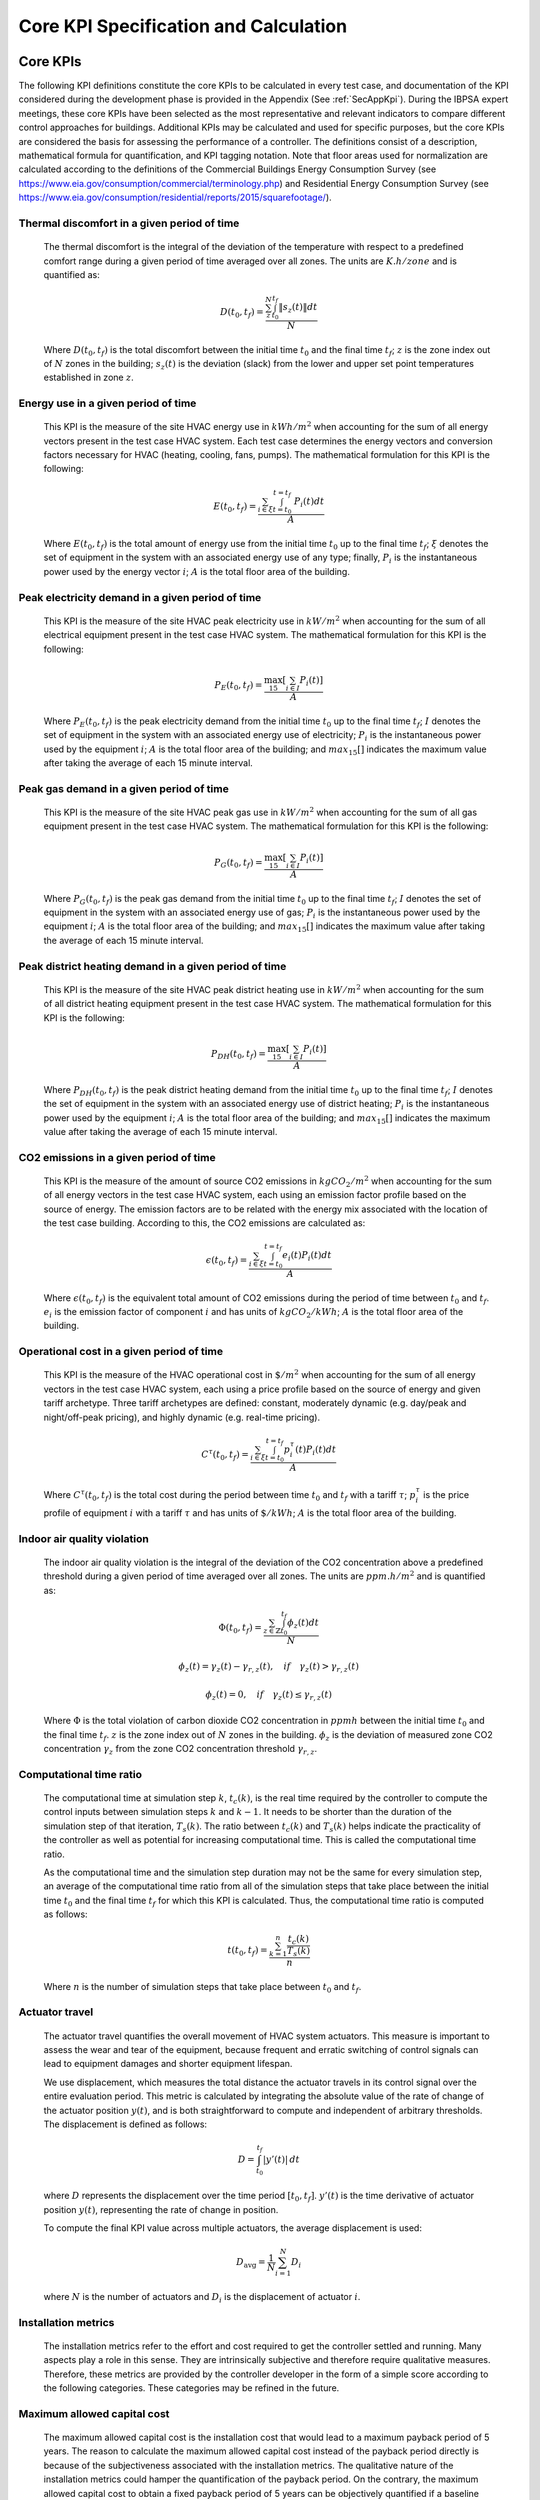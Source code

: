 Core KPI Specification and Calculation
======================================

Core KPIs
------------

The following KPI definitions constitute the core KPIs to be calculated
in every test case, and documentation of the KPI considered during the
development phase is provided in the Appendix (See :ref:`SecAppKpi`).
During the IBPSA expert meetings, these core KPIs have been selected as the most
representative and relevant indicators to compare different control
approaches for buildings. Additional KPIs may be calculated and used for
specific purposes, but the core KPIs are considered the basis for
assessing the performance of a controller. The definitions consist of a
description, mathematical formula for quantification, and KPI tagging
notation.  Note that floor areas used for normalization are calculated
according to the definitions of the
Commercial Buildings Energy Consumption Survey (see https://www.eia.gov/consumption/commercial/terminology.php)
and Residential Energy Consumption Survey (see https://www.eia.gov/consumption/residential/reports/2015/squarefootage/).

Thermal discomfort in a given period of time
~~~~~~~~~~~~~~~~~~~~~~~~~~~~~~~~~~~~~~~~~~~~

   The thermal discomfort is the integral of the deviation of the
   temperature with respect to a predefined comfort range during a
   given period of time averaged over all zones.
   The units are :math:`K.h/zone` and is quantified as:

   .. math:: D(t_0, t_f) = \frac{\sum_z^N \int_{t_0}^{t_f} \left \|s_z (t) \right \| dt}{N}

   Where :math:`D(t_0, t_f)` is the total discomfort between the initial
   time :math:`t_0` and the final time :math:`t_f`; :math:`z` is the zone index out
   of :math:`N` zones in the building; :math:`s_z(t)` is the
   deviation (slack) from the lower and upper set point temperatures
   established in zone :math:`z`.

Energy use in a given period of time
~~~~~~~~~~~~~~~~~~~~~~~~~~~~~~~~~~~~~~~~~~~~~~~~~~~

   This KPI is the measure of the site HVAC energy use in :math:`kWh/m^2`
   when accounting for the sum of all energy vectors present in the test
   case HVAC system. Each test case determines the energy vectors and conversion factors
   necessary for HVAC (heating, cooling, fans, pumps).
   The mathematical formulation for this KPI is the following:

   .. math:: E(t_0, t_f) = \frac{\sum_{i\in \xi} \int_{t=t_0}^{t=t_f}\ P_i(t) dt}{A}

   Where :math:`E(t_0, t_f)` is the total amount of energy use from the
   initial time :math:`t_0` up to the final time :math:`t_f`; :math:`\xi` denotes
   the set of equipment in the system with an associated energy use of
   any type; finally, :math:`P_i` is the instantaneous power used by the
   energy vector :math:`i`; :math:`A` is the total floor area of the building.

Peak electricity demand in a given period of time
~~~~~~~~~~~~~~~~~~~~~~~~~~~~~~~~~~~~~~~~~~~~~~~~~~~

   This KPI is the measure of the site HVAC peak electricity use in :math:`kW/m^2`
   when accounting for the sum of all electrical equipment present in the test
   case HVAC system.
   The mathematical formulation for this KPI is the following:

   .. math:: P_E(t_0, t_f) = \frac{\max_{15}[\sum_{i\in I} P_i(t)]}{A}

   Where :math:`P_E(t_0, t_f)` is the peak electricity demand from the
   initial time :math:`t_0` up to the final time :math:`t_f`; :math:`I` denotes
   the set of equipment in the system with an associated energy use of
   electricity; :math:`P_i` is the instantaneous power used by the
   equipment :math:`i`; :math:`A` is the total floor area of the building; and
   :math:`max_{15}[]` indicates the maximum value after taking the average of each 15 minute interval.

Peak gas demand in a given period of time
~~~~~~~~~~~~~~~~~~~~~~~~~~~~~~~~~~~~~~~~~~~~~~~~~~~

   This KPI is the measure of the site HVAC peak gas use in :math:`kW/m^2`
   when accounting for the sum of all gas equipment present in the test
   case HVAC system.
   The mathematical formulation for this KPI is the following:

   .. math:: P_G(t_0, t_f) = \frac{\max_{15}[\sum_{i\in I} P_i(t)]}{A}

   Where :math:`P_G(t_0, t_f)` is the peak gas demand from the
   initial time :math:`t_0` up to the final time :math:`t_f`; :math:`I` denotes
   the set of equipment in the system with an associated energy use of
   gas; :math:`P_i` is the instantaneous power used by the
   equipment :math:`i`; :math:`A` is the total floor area of the building; and
   :math:`max_{15}[]` indicates the maximum value after taking the average of each 15 minute interval.

Peak district heating demand in a given period of time
~~~~~~~~~~~~~~~~~~~~~~~~~~~~~~~~~~~~~~~~~~~~~~~~~~~~~~

   This KPI is the measure of the site HVAC peak district heating use in :math:`kW/m^2`
   when accounting for the sum of all district heating equipment present in the test
   case HVAC system.
   The mathematical formulation for this KPI is the following:

   .. math:: P_{DH}(t_0, t_f) = \frac{\max_{15}[\sum_{i\in I} P_i(t)]}{A}

   Where :math:`P_{DH}(t_0, t_f)` is the peak district heating demand from the
   initial time :math:`t_0` up to the final time :math:`t_f`; :math:`I` denotes
   the set of equipment in the system with an associated energy use of
   district heating; :math:`P_i` is the instantaneous power used by the
   equipment :math:`i`; :math:`A` is the total floor area of the building; and
   :math:`max_{15}[]` indicates the maximum value after taking the average of each 15 minute interval.

CO2 emissions in a given period of time
~~~~~~~~~~~~~~~~~~~~~~~~~~~~~~~~~~~~~~~~~~~~~~~~~~~~~~

   This KPI is the measure of the amount of source CO2 emissions in
   :math:`kgCO_2/m^2` when accounting for the sum of all energy vectors in the test
   case HVAC system, each using an emission factor profile based on the source of energy.
   The emission factors are to be related with the energy mix associated with
   the location of the test case building. According to this, the
   CO2 emissions are calculated as:

   .. math:: \epsilon (t_0, t_f) = \frac{\sum_{i\in \xi} \int_{t=t_0}^{t=t_f}e_i(t)P_i(t) dt}{A}

   Where :math:`\epsilon (t_0, t_f)` is the equivalent total amount of CO2
   emissions during the period of time between :math:`t_0` and :math:`t_f`.
   :math:`e_i` is the emission factor of component :math:`i` and has units of
   :math:`kgCO_2/kWh`; :math:`A` is the total floor area of the building.

Operational cost in a given period of time
~~~~~~~~~~~~~~~~~~~~~~~~~~~~~~~~~~~~~~~~~~~~~~~~

   This KPI is the measure of the HVAC operational cost in :math:`\$/m^2` when
   accounting for the sum of all energy vectors in the test case HVAC system,
   each using a price profile based on the source of energy and given tariff
   archetype.  Three tariff archetypes are defined:
   constant, moderately dynamic (e.g. day/peak and night/off-peak pricing),
   and highly dynamic (e.g. real-time pricing).

   .. math:: C^\tau(t_0, t_f) = \frac{\sum_{i\in \xi}\int_{t=t_0}^{t=t_f}p_i^\tau(t) P_i(t) dt}{A}

   Where :math:`C^\tau(t_0, t_f)` is the total cost during the period
   between time :math:`t_0` and :math:`t_f` with a tariff :math:`\tau`; :math:`p_i^\tau`
   is the price profile of equipment :math:`i` with a tariff :math:`\tau` and
   has units of :math:`\$/kWh`; :math:`A` is the total floor area of the building.

Indoor air quality violation
~~~~~~~~~~~~~~~~~~~~~~~~~~~~~

   The indoor air quality violation is the integral of the deviation of the
   CO2 concentration above a predefined threshold during a
   given period of time averaged over all zones.  The units are :math:`ppm.h/m^2` and is
   quantified as:

   .. math:: \Phi(t_0, t_f) = \frac{\sum_{z\in \mathbb{Z}} \int_{t_0}^{t_f} \phi_z(t) dt}{N}

   .. math:: \phi_z(t)=\gamma_z(t)-\gamma_{r,z}(t), \quad if \quad\gamma_z(t)>\gamma_{r,z}(t)

   .. math:: \phi_z(t)=0, \quad if \quad \gamma_z(t) \leq \gamma_{r,z}(t)

   Where
   :math:`\Phi` is the total violation of carbon dioxide CO2
   concentration in :math:`ppmh` between the initial time :math:`t_0` and the final
   time :math:`t_f`. :math:`z` is the zone index out
   of :math:`N` zones in the building. :math:`\phi_z` is the deviation of measured
   zone CO2 concentration :math:`\gamma_z` from the zone CO2 concentration
   threshold :math:`\gamma_{r,z}`.

Computational time ratio
~~~~~~~~~~~~~~~~~~~~~~~~

   The computational time at simulation step :math:`k`, :math:`t_c(k)`, is the real time
   required by the controller to compute the control inputs between simulation
   steps :math:`k` and :math:`k-1`.  It needs to be shorter than the duration of the
   simulation step of that iteration, :math:`T_s(k)`.
   The ratio between :math:`t_c(k)` and :math:`T_s(k)` helps indicate the
   practicality of the controller as well as potential for increasing
   computational time.  This is called the computational time ratio.

   As the computational time and the simulation step duration may not be the
   same for every simulation step, an average of the computational time ratio from
   all of the simulation steps that take place between the initial time :math:`t_0`
   and the final time :math:`t_f` for which this KPI is calculated. Thus,
   the computational time ratio is computed as follows:

   .. math:: t(t_0,t_f) = \frac{\sum_{k=1}^{n}\frac{t_c(k)}{T_s(k)}}{n}

   Where :math:`n` is the number of simulation steps that take place between
   :math:`t_0` and :math:`t_f`.

Actuator travel
~~~~~~~~~~~~~~~~~~~~~~~~

   The actuator travel quantifies the overall movement of HVAC system actuators.
   This measure is important to assess the wear and tear of the equipment, 
   because frequent and erratic switching of control
   signals can lead to equipment damages and shorter equipment lifespan. 

   We use displacement, which measures the total distance the actuator travels 
   in its control signal over the entire evaluation period. 
   This metric is calculated by integrating the absolute value of the rate of change
   of the actuator position :math:`y(t)`, and is both straightforward to compute and
   independent of arbitrary thresholds. The displacement is defined as follows:

   .. math:: D = \int_{t_0}^{t_f} \left| y'(t) \right| \, dt

   where :math:`D` represents the displacement over the time period
   :math:`[t_0, t_f]`. :math:`y'(t)` is the time derivative of actuator position
   :math:`y(t)`, representing the rate of change in position.
   
   To compute the final KPI value across multiple actuators, the average displacement is used:  

   .. math::  D_\text{avg} = \frac{1}{N} \sum_{i=1}^{N} D_i  

   where :math:`N` is the number of actuators and :math:`D_i` is the displacement of actuator :math:`i`.  
   
Installation metrics
~~~~~~~~~~~~~~~~~~~~

   The installation metrics refer to the effort and cost required to get
   the controller settled and running. Many aspects play a role in this
   sense. They are intrinsically subjective and therefore require
   qualitative measures. Therefore, these metrics are provided by the
   controller developer in the form of a simple score
   according to the following categories.  These categories may be refined in
   the future.

.. csv-table:: Installation Metrics
   :file: tables/installation_metrics.csv
   :class: longtable
   :widths: 30,20,20,20,20,20,20
   :align: left

Maximum allowed capital cost
~~~~~~~~~~~~~~~~~~~~~~~~~~~~

   The maximum allowed capital cost is the installation cost that would
   lead to a maximum payback period of 5 years. The reason to calculate
   the maximum allowed capital cost instead of the payback period
   directly is because of the subjectiveness associated with the
   installation metrics. The qualitative nature of the installation
   metrics could hamper the quantification of the payback period. On the
   contrary, the maximum allowed capital cost to obtain a fixed payback
   period of 5 years can be objectively quantified if a baseline
   controller is established as a reference. First, the operational
   savings per year are calculated as:

   .. math:: S_{1 year} = C_{1 year}^{old}-C_{1 year}^{new}

   These savings are computed as the difference between the operational
   cost of the old controller (the baseline) and the new controller.
   Notice the way to calculate these costs is the same as defined in the
   total operational cost KPI defined before for a given time period of
   one year and the selected tariff. The maximum allowed capital cost
   for the controller to get a payback period of 5 years is then
   calculated as:

   .. math:: CAPEX_{max}^{5 years} = 5 S_{1 year}

   The judgement of whether it is worth to install the new controller
   relies on the BOPTEST user, who can use the objective quantification
   of this KPI to take the decision.

Calculation Module
---------------------

A KPI calculation module is implemented that calculates the core KPIs
during the test case simulation by computing KPIs on the fly in order to
provide feedback to the controller or only for informative purposes.
Upon deployment of the test case, the module first use the KPI JSON
(kpis.json) to associate model output names with the appropriate KPIs
through the specified KPI annotations.
